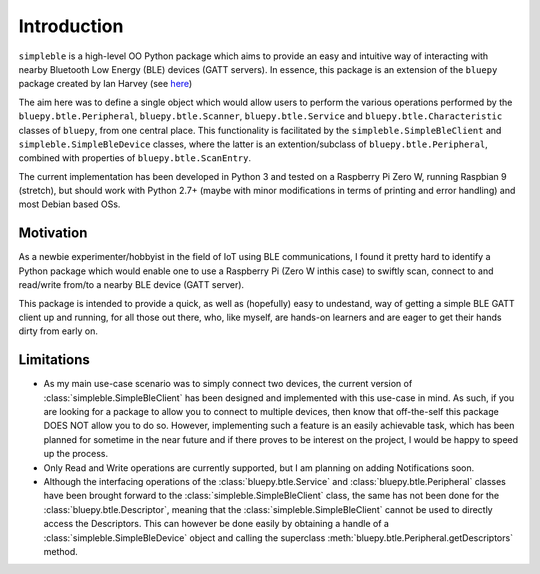 Introduction
============

``simpleble`` is a high-level OO Python package which aims to provide an easy and intuitive way of interacting with nearby Bluetooth Low Energy (BLE) devices (GATT servers). In essence, this package is an extension of the ``bluepy`` package created by Ian Harvey (see `here <https://github.com/IanHarvey/bluepy/>`_)

The aim here was to define a single object which would allow users to perform the various operations performed by the ``bluepy.btle.Peripheral``, ``bluepy.btle.Scanner``, ``bluepy.btle.Service`` and ``bluepy.btle.Characteristic`` classes of ``bluepy``, from one central place. This functionality is facilitated by the ``simpleble.SimpleBleClient`` and ``simpleble.SimpleBleDevice`` classes, where the latter is an extention/subclass of ``bluepy.btle.Peripheral``, combined with properties of ``bluepy.btle.ScanEntry``.

The current implementation has been developed in Python 3 and tested on a Raspberry Pi Zero W, running Raspbian 9 (stretch), but should work with Python 2.7+ (maybe with minor modifications in terms of printing and error handling) and most Debian based OSs.

Motivation
**********

As a newbie experimenter/hobbyist in the field of IoT using BLE communications, I found it pretty hard to identify a Python package which would enable one to use a Raspberry Pi (Zero W inthis case) to swiftly scan, connect to and read/write from/to a nearby BLE device (GATT server).

This package is intended to provide a quick, as well as (hopefully) easy to undestand, way of getting a simple BLE GATT client up and running, for all those out there, who, like myself, are hands-on learners and are eager to get their hands dirty from early on.

Limitations
***********

- As my main use-case scenario was to simply connect two devices, the current version of :class:`simpleble.SimpleBleClient` has been designed and implemented with this use-case in mind. As such, if you are looking for a package to allow you to connect to multiple devices, then know that off-the-self this package DOES NOT allow you to do so. However, implementing such a feature is an easily achievable task, which has been planned for sometime in the near future and if there proves to be interest on the project, I would be happy to speed up the process.

- Only Read and Write operations are currently supported, but I am planning on adding Notifications soon.

- Although the interfacing operations of the :class:`bluepy.btle.Service` and :class:`bluepy.btle.Peripheral` classes have been brought forward to the :class:`simpleble.SimpleBleClient` class, the same has not been done for the :class:`bluepy.btle.Descriptor`, meaning that the :class:`simpleble.SimpleBleClient` cannot be used to directly access the Descriptors. This can however be done easily by obtaining a handle of a :class:`simpleble.SimpleBleDevice` object and calling the superclass :meth:`bluepy.btle.Peripheral.getDescriptors` method.



